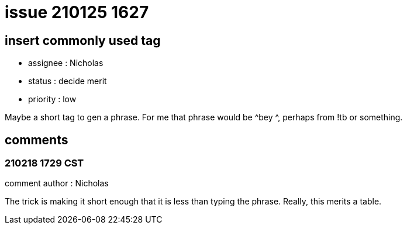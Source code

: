 
= issue 210125 1627

== insert commonly used tag

* assignee : Nicholas
* status : decide merit
* priority : low

Maybe a short tag to gen a phrase. For me that phrase would be ^bey ^, perhaps from !tb or something.

== comments

=== 210218 1729 CST

comment author : Nicholas

The trick is making it short enough that it is less than typing the phrase. Really, this merits a table.


















